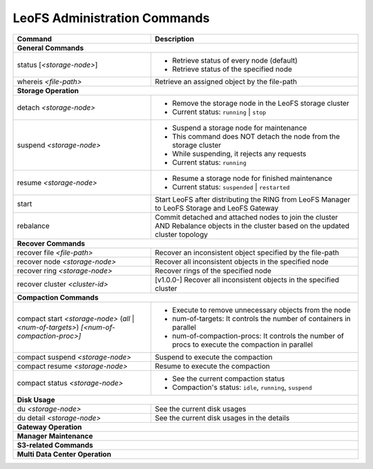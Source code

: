 
LeoFS Administration Commands
=============================

+-------------------------------------------------------------+-----------------------------------------------------------------------------------------------------------------+
| **Command**                                                 | **Description**                                                                                                 |
+=============================================================+=================================================================================================================+
| **General Commands**                                                                                                                                                          |
+-------------------------------------------------------------+-----------------------------------------------------------------------------------------------------------------+
| status [`<storage-node>`]                                   | * Retrieve status of every node (default)                                                                       |
|                                                             | * Retrieve status of the specified node                                                                         |
+-------------------------------------------------------------+-----------------------------------------------------------------------------------------------------------------+
| whereis `<file-path>`                                       | Retrieve an assigned object by the file-path                                                                    |
+-------------------------------------------------------------+-----------------------------------------------------------------------------------------------------------------+
| **Storage Operation**                                                                                                                                                         |
+-------------------------------------------------------------+-----------------------------------------------------------------------------------------------------------------+
| detach `<storage-node>`                                     | * Remove the storage node in the LeoFS storage cluster                                                          |
|                                                             | * Current status: ``running`` | ``stop``                                                                        |
+-------------------------------------------------------------+-----------------------------------------------------------------------------------------------------------------+
| suspend `<storage-node>`                                    | * Suspend a storage node for maintenance                                                                        |
|                                                             | * This command does NOT detach the node from the storage cluster                                                |
|                                                             | * While suspending, it rejects any requests                                                                     |
|                                                             | * Current status: ``running``                                                                                   |
+-------------------------------------------------------------+-----------------------------------------------------------------------------------------------------------------+
| resume `<storage-node>`                                     | * Resume a storage node for finished maintenance                                                                |
|                                                             | * Current status: ``suspended`` | ``restarted``                                                                 |
+-------------------------------------------------------------+-----------------------------------------------------------------------------------------------------------------+
| start                                                       | Start LeoFS after distributing the RING from LeoFS Manager to LeoFS Storage and LeoFS Gateway                   |
+-------------------------------------------------------------+-----------------------------------------------------------------------------------------------------------------+
| rebalance                                                   | Commit detached and attached nodes to join the cluster AND Rebalance objects in the cluster                     |
|                                                             | based on the updated cluster topology                                                                           |
+-------------------------------------------------------------+-----------------------------------------------------------------------------------------------------------------+
| **Recover Commands**                                                                                                                                                          | 
+-------------------------------------------------------------+-----------------------------------------------------------------------------------------------------------------+
| recover file `<file-path>`                                  | Recover an inconsistent object specified by the file-path                                                       |
+-------------------------------------------------------------+-----------------------------------------------------------------------------------------------------------------+
| recover node `<storage-node>`                               | Recover all inconsistent objects in the specified node                                                          |
+-------------------------------------------------------------+-----------------------------------------------------------------------------------------------------------------+
| recover ring `<storage-node>`                               | Recover rings of the specified node                                                                             |
+-------------------------------------------------------------+-----------------------------------------------------------------------------------------------------------------+
| recover cluster `<cluster-id>`                              | [v1.0.0-] Recover all inconsistent objects in the specified cluster                                             |
+-------------------------------------------------------------+-----------------------------------------------------------------------------------------------------------------+
| **Compaction Commands**                                                                                                                                                       |
+-------------------------------------------------------------+-----------------------------------------------------------------------------------------------------------------+
| compact start `<storage-node>` (`all` | `<num-of-targets>`) | * Execute to remove unnecessary objects from the node                                                           |
| `[<num-of-compaction-proc>]`                                | * num-of-targets: It controls the number of containers in parallel                                              |
|                                                             | * num-of-compaction-procs: It controls the number of procs to execute the compaction in parallel                |
+-------------------------------------------------------------+-----------------------------------------------------------------------------------------------------------------+
| compact suspend `<storage-node>`                            | Suspend to execute the compaction                                                                               |
+-------------------------------------------------------------+-----------------------------------------------------------------------------------------------------------------+
| compact resume  `<storage-node>`                            | Resume to execute the compaction                                                                                |
+-------------------------------------------------------------+-----------------------------------------------------------------------------------------------------------------+
| compact status  `<storage-node>`                            | * See the current compaction status                                                                             |
|                                                             | * Compaction's status: ``idle``, ``running``, ``suspend``                                                       |
+-------------------------------------------------------------+-----------------------------------------------------------------------------------------------------------------+
| **Disk Usage**                                                                                                                                                                |
+-------------------------------------------------------------+-----------------------------------------------------------------------------------------------------------------+
| du `<storage-node>`                                         | See the current disk usages                                                                                     |
+-------------------------------------------------------------+-----------------------------------------------------------------------------------------------------------------+
| du detail `<storage-node>`                                  | See the current disk usages in the details                                                                      |
+-------------------------------------------------------------+-----------------------------------------------------------------------------------------------------------------+
| **Gateway Operation**                                                                                                                                                         |
+-------------------------------------------------------------+-----------------------------------------------------------------------------------------------------------------+
| **Manager Maintenance**                                                                                                                                                       |
+-------------------------------------------------------------+-----------------------------------------------------------------------------------------------------------------+
| **S3-related Commands**                                                                                                                                                       |
+-------------------------------------------------------------+-----------------------------------------------------------------------------------------------------------------+
| **Multi Data Center Operation**                                                                                                                                               |
+-------------------------------------------------------------+-----------------------------------------------------------------------------------------------------------------+

